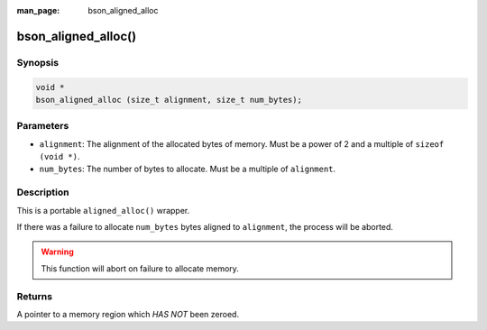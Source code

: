 :man_page: bson_aligned_alloc

bson_aligned_alloc()
====================

Synopsis
--------

.. code-block:: c

  void *
  bson_aligned_alloc (size_t alignment, size_t num_bytes);

Parameters
----------

* ``alignment``: The alignment of the allocated bytes of memory. Must be a power of 2 and a multiple of ``sizeof (void *)``.
* ``num_bytes``: The number of bytes to allocate. Must be a multiple of ``alignment``.

Description
-----------

This is a portable ``aligned_alloc()`` wrapper.

If there was a failure to allocate ``num_bytes`` bytes aligned to ``alignment``, the process will be aborted.

.. warning::

  This function will abort on failure to allocate memory.

Returns
-------

A pointer to a memory region which *HAS NOT* been zeroed.
